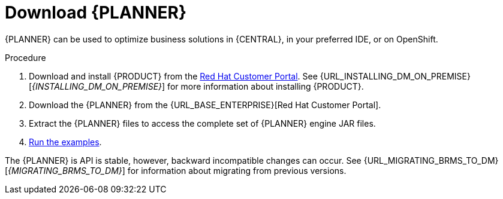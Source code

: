 [id='optimizer-download-proc']
= Download {PLANNER}

{PLANNER} can be used to optimize business solutions in {CENTRAL}, in your preferred IDE, or on OpenShift.

.Procedure
. Download and install {PRODUCT} from the https://access.redhat.com[Red Hat Customer Portal]. See {URL_INSTALLING_DM_ON_PREMISE}[_{INSTALLING_DM_ON_PREMISE}_] for more information about installing {PRODUCT}.
. Download the {PLANNER} from the {URL_BASE_ENTERPRISE}[Red Hat Customer Portal].
. Extract the {PLANNER} files to access the complete set of {PLANNER} engine JAR files. 
. xref:optimizer-running-the-examples-proc[Run the examples].


The {PLANNER} is API is stable, however, backward incompatible changes can occur. See {URL_MIGRATING_BRMS_TO_DM}[_{MIGRATING_BRMS_TO_DM}_] for information about migrating from previous versions.


////
[float]
== Upgrading from previous versions

You can upgrade to a newer version and quickly deal with any backwards incompatibility changes using the https://www.optaplanner.org/download/upgradeRecipe/[UpgradeFromPreviousVersionRecipe.txt].

This recipe file is included in every release.
////
